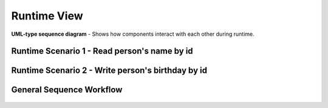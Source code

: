 .. _runtime_view:

Runtime View
============

**UML-type sequence diagram** - Shows how components interact with each other during runtime.

Runtime Scenario 1 - Read person's name by id
-----------------------------------------------

.. figure:: images/IS-O_sequence.*
  :alt: Demo Sequence diagram


Runtime Scenario 2 - Write person's birthday by id
----------------------------------------------------

.. figure:: images/IS-O_sequence2.*
  :alt: Demo Sequence diagram


General Sequence Workflow
----------------------------------------------------

.. figure:: images/sequence.*
  :alt: Sequence Workflow diagram